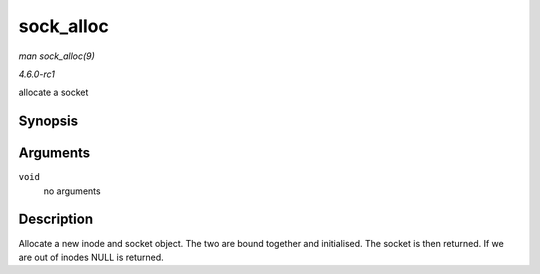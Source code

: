 
.. _API-sock-alloc:

==========
sock_alloc
==========

*man sock_alloc(9)*

*4.6.0-rc1*

allocate a socket


Synopsis
========

.. c:function:: struct socket ⋆ sock_alloc( void )

Arguments
=========

``void``
    no arguments


Description
===========

Allocate a new inode and socket object. The two are bound together and initialised. The socket is then returned. If we are out of inodes NULL is returned.
